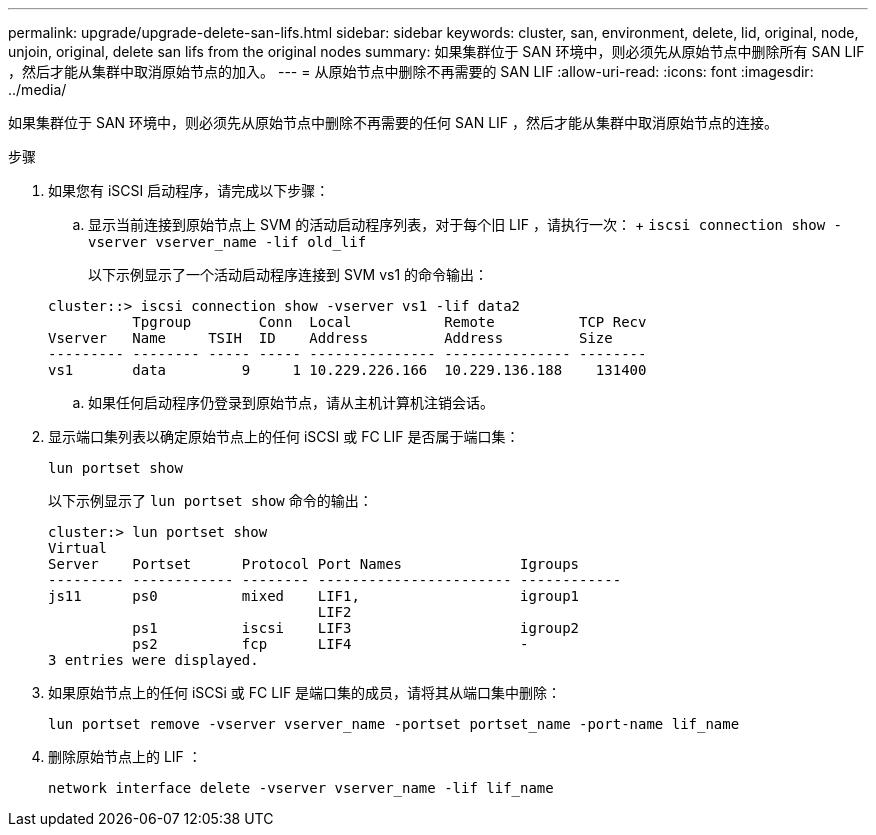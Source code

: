 ---
permalink: upgrade/upgrade-delete-san-lifs.html 
sidebar: sidebar 
keywords: cluster, san, environment, delete, lid, original, node, unjoin, original, delete san lifs from the original nodes 
summary: 如果集群位于 SAN 环境中，则必须先从原始节点中删除所有 SAN LIF ，然后才能从集群中取消原始节点的加入。 
---
= 从原始节点中删除不再需要的 SAN LIF
:allow-uri-read: 
:icons: font
:imagesdir: ../media/


[role="lead"]
如果集群位于 SAN 环境中，则必须先从原始节点中删除不再需要的任何 SAN LIF ，然后才能从集群中取消原始节点的连接。

.步骤
. 如果您有 iSCSI 启动程序，请完成以下步骤：
+
.. 显示当前连接到原始节点上 SVM 的活动启动程序列表，对于每个旧 LIF ，请执行一次： + `iscsi connection show -vserver vserver_name -lif old_lif`
+
以下示例显示了一个活动启动程序连接到 SVM vs1 的命令输出：

+
[listing]
----
cluster::> iscsi connection show -vserver vs1 -lif data2
          Tpgroup        Conn  Local           Remote          TCP Recv
Vserver   Name     TSIH  ID    Address         Address         Size
--------- -------- ----- ----- --------------- --------------- --------
vs1       data         9     1 10.229.226.166  10.229.136.188    131400
----
.. 如果任何启动程序仍登录到原始节点，请从主机计算机注销会话。


. 显示端口集列表以确定原始节点上的任何 iSCSI 或 FC LIF 是否属于端口集：
+
`lun portset show`

+
以下示例显示了 `lun portset show` 命令的输出：

+
[listing]
----
cluster:> lun portset show
Virtual
Server    Portset      Protocol Port Names              Igroups
--------- ------------ -------- ----------------------- ------------
js11      ps0          mixed    LIF1,                   igroup1
                                LIF2
          ps1          iscsi    LIF3                    igroup2
          ps2          fcp      LIF4                    -
3 entries were displayed.
----
. 如果原始节点上的任何 iSCSi 或 FC LIF 是端口集的成员，请将其从端口集中删除：
+
`lun portset remove -vserver vserver_name -portset portset_name -port-name lif_name`

. 删除原始节点上的 LIF ：
+
`network interface delete -vserver vserver_name -lif lif_name`


